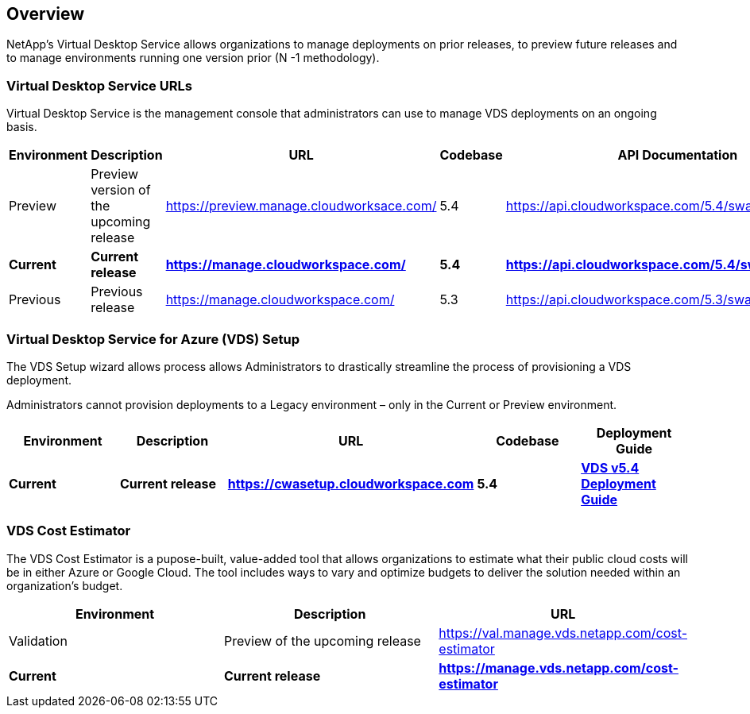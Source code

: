 
////

Comments Sections:
Used in: sub.Reference.vds_change_environments.adoc

////

== Overview

NetApp’s Virtual Desktop Service allows organizations to manage deployments on prior releases, to preview future releases and to manage environments running one version prior (N -1 methodology).

=== Virtual Desktop Service URLs

Virtual Desktop Service is the management console that administrators can use to manage VDS deployments on an ongoing basis.
[cols=5*,options="header",cols="20,20,20,20,20"]
|===
|Environment |Description |URL |Codebase |API Documentation
// |Preview |Preview version of the upcoming release |https://val.manage.vds.netapp.com/ |6.0 |https://api.cloudworkspace.com/5.4/swagger/ui/index
// |*Current* 	|*Current release* |*https://manage.vds.netapp.com/* |*5.4* |*https://api.cloudworkspace.com/5.4/swagger/ui/index*
|Preview |Preview version of the upcoming release |https://preview.manage.cloudworksace.com/ |5.4 |https://api.cloudworkspace.com/5.4/swagger/ui/index
|*Current* 	|*Current release* |*https://manage.cloudworkspace.com/* |*5.4* |*https://api.cloudworkspace.com/5.4/swagger/ui/index*
|Previous 	|Previous release |https://manage.cloudworkspace.com/ |5.3	|https://api.cloudworkspace.com/5.3/swagger/ui/index
// https://iit-api.hostwindow.net/5.2/
|===


=== Virtual Desktop Service for Azure (VDS) Setup

The VDS Setup wizard allows process allows Administrators to drastically streamline the process of provisioning a VDS deployment.

Administrators cannot provision deployments to a Legacy environment – only in the Current or Preview environment.

[cols=5*,options="header",cols="20,20,20,20,20"]
|===
|Environment |	Description |	URL |	Codebase |	Deployment Guide
// |Preview | Preview version of the upcoming release | https://val.manage.vds.netapp.com/deployments | 6.0 | link:Deploying.Azure.WVD.Deploying_WVD_in_Azure_v6.html[VDS v6.0 Deployment Guide]
|*Current* |	*Current release* |	*https://cwasetup.cloudworkspace.com* |	*5.4* |	*link:Deploying.Azure.WVD.Deploying_WVD_in_Azure.html[VDS v5.4 Deployment Guide]*
|===

=== VDS Cost Estimator

The VDS Cost Estimator is a pupose-built, value-added tool that allows organizations to estimate what their public cloud costs will be in either Azure or Google Cloud.  The tool includes ways to vary and optimize budgets to deliver the solution needed within an organization’s budget.
[cols=3*,options="header",cols="33,33,33"]
|===
|Environment| 	Description |	URL
|Validation |Preview of the upcoming release |https://val.manage.vds.netapp.com/cost-estimator
|*Current*  |*Current release* |*https://manage.vds.netapp.com/cost-estimator*
|===
